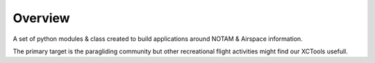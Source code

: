 Overview
========

A set of python modules & class created to build applications around NOTAM & Airspace information.

The primary target is the paragliding community but other recreational flight activities might find our XCTools usefull.
